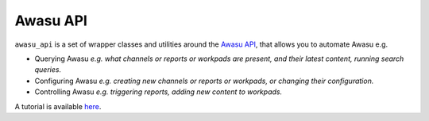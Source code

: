=========
Awasu API
=========

``awasu_api`` is a set of wrapper classes and utilities around the `Awasu API <http://awasu.com/api>`_, that allows you to automate Awasu e.g.

- Querying Awasu *e.g. what channels or reports or workpads are present, and their latest content, running search queries.*
- Configuring Awasu *e.g. creating new channels or reports or workpads, or changing their configuration.*
- Controlling Awasu *e.g. triggering reports, adding new content to workpads.*

A tutorial is available `here <http://www.awasu.com/weblog/awasu-api/>`_.
